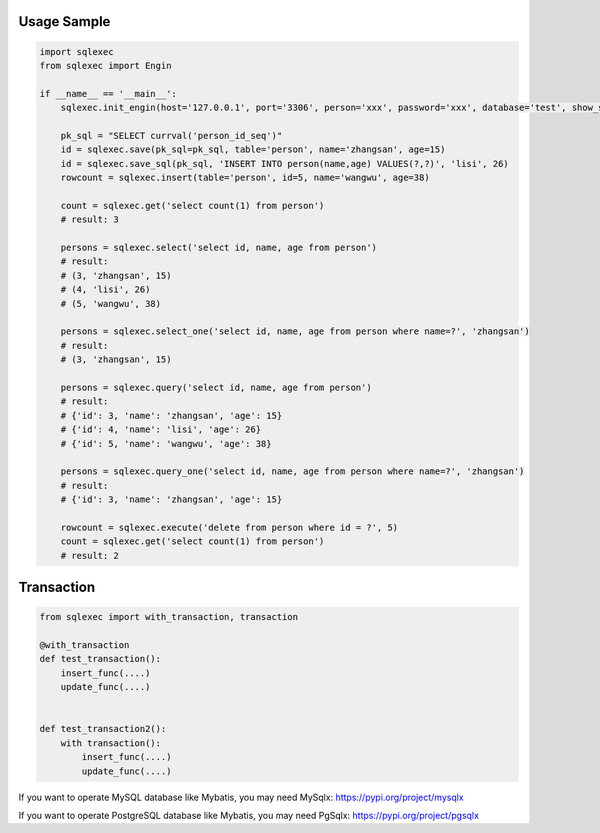 Usage Sample
''''''''''''

.. code:: python

   import sqlexec
   from sqlexec import Engin

   if __name__ == '__main__':
       sqlexec.init_engin(host='127.0.0.1', port='3306', person='xxx', password='xxx', database='test', show_sql=True, engin=Engin.PostgreSQL)

       pk_sql = "SELECT currval('person_id_seq')"
       id = sqlexec.save(pk_sql=pk_sql, table='person', name='zhangsan', age=15)
       id = sqlexec.save_sql(pk_sql, 'INSERT INTO person(name,age) VALUES(?,?)', 'lisi', 26)
       rowcount = sqlexec.insert(table='person', id=5, name='wangwu', age=38)

       count = sqlexec.get('select count(1) from person')
       # result: 3

       persons = sqlexec.select('select id, name, age from person')
       # result:
       # (3, 'zhangsan', 15)
       # (4, 'lisi', 26)
       # (5, 'wangwu', 38)
       
       persons = sqlexec.select_one('select id, name, age from person where name=?', 'zhangsan')
       # result:
       # (3, 'zhangsan', 15)

       persons = sqlexec.query('select id, name, age from person')
       # result:
       # {'id': 3, 'name': 'zhangsan', 'age': 15}
       # {'id': 4, 'name': 'lisi', 'age': 26}
       # {'id': 5, 'name': 'wangwu', 'age': 38}

       persons = sqlexec.query_one('select id, name, age from person where name=?', 'zhangsan')
       # result:
       # {'id': 3, 'name': 'zhangsan', 'age': 15}

       rowcount = sqlexec.execute('delete from person where id = ?', 5)
       count = sqlexec.get('select count(1) from person')
       # result: 2

Transaction
'''''''''''

.. code:: python

   from sqlexec import with_transaction, transaction

   @with_transaction
   def test_transaction():
       insert_func(....)
       update_func(....)


   def test_transaction2():
       with transaction():
           insert_func(....)
           update_func(....)


If you want to operate MySQL database like Mybatis, you may need MySqlx: https://pypi.org/project/mysqlx

If you want to operate PostgreSQL database like Mybatis, you may need PgSqlx: https://pypi.org/project/pgsqlx
